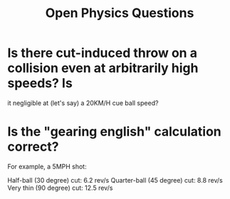 #+title: Open Physics Questions

* Is there cut-induced throw on a collision even at arbitrarily high speeds? Is
  it negligible at (let's say) a 20KM/H cue ball speed?

* Is the "gearing english" calculation correct?
For example, a 5MPH shot:

Half-ball (30 degree) cut: 6.2 rev/s
Quarter-ball (45 degree) cut: 8.8 rev/s
Very thin (90 degree) cut: 12.5 rev/s

